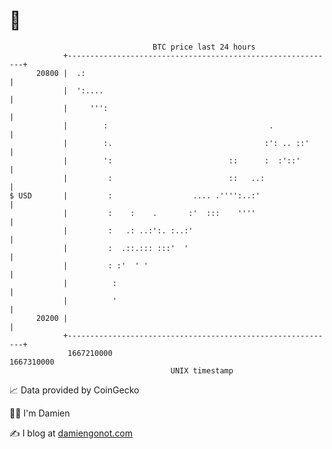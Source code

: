 * 👋

#+begin_example
                                   BTC price last 24 hours                    
               +------------------------------------------------------------+ 
         20800 |  .:                                                        | 
               |  ':....                                                    | 
               |     ''':                                                   | 
               |        :                                    .              | 
               |        :.                                  :': .. ::'      | 
               |        ':                          ::      :  :'::'        | 
               |         :                          ::   ..:                | 
   $ USD       |         :                  .... .'''':..:'                 | 
               |         :    :    .       :'  :::    ''''                  | 
               |         :   .: ..:':. :..:'                                | 
               |         :  .::.::: :::'  '                                 | 
               |         : :'  ' '                                          | 
               |          :                                                 | 
               |          '                                                 | 
         20200 |                                                            | 
               +------------------------------------------------------------+ 
                1667210000                                        1667310000  
                                       UNIX timestamp                         
#+end_example
📈 Data provided by CoinGecko

🧑‍💻 I'm Damien

✍️ I blog at [[https://www.damiengonot.com][damiengonot.com]]
